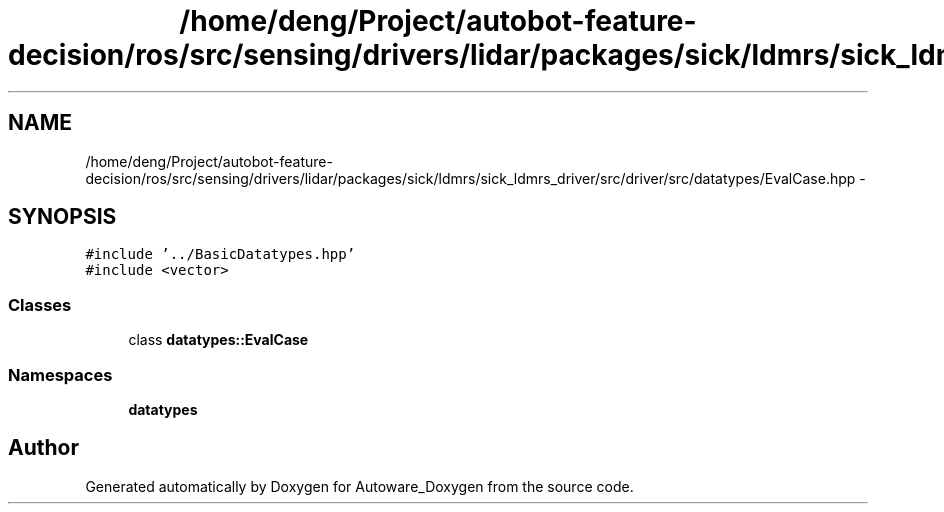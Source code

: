 .TH "/home/deng/Project/autobot-feature-decision/ros/src/sensing/drivers/lidar/packages/sick/ldmrs/sick_ldmrs_driver/src/driver/src/datatypes/EvalCase.hpp" 3 "Fri May 22 2020" "Autoware_Doxygen" \" -*- nroff -*-
.ad l
.nh
.SH NAME
/home/deng/Project/autobot-feature-decision/ros/src/sensing/drivers/lidar/packages/sick/ldmrs/sick_ldmrs_driver/src/driver/src/datatypes/EvalCase.hpp \- 
.SH SYNOPSIS
.br
.PP
\fC#include '\&.\&./BasicDatatypes\&.hpp'\fP
.br
\fC#include <vector>\fP
.br

.SS "Classes"

.in +1c
.ti -1c
.RI "class \fBdatatypes::EvalCase\fP"
.br
.in -1c
.SS "Namespaces"

.in +1c
.ti -1c
.RI " \fBdatatypes\fP"
.br
.in -1c
.SH "Author"
.PP 
Generated automatically by Doxygen for Autoware_Doxygen from the source code\&.
